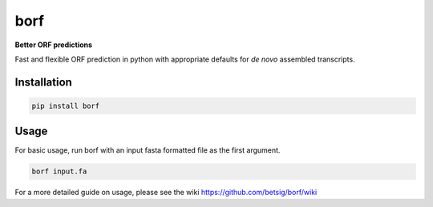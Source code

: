===============================
borf
===============================

.. image:: https://img.shields.io/pypi/v/borf.svg
        :target: https://pypi.python.org/pypi/borf


**Better ORF predictions**

Fast and flexible ORF prediction in python with appropriate defaults for *de novo* assembled transcripts.

Installation
------------
.. code-block:: console

        pip install borf


Usage
------------
For basic usage, run borf with an input fasta formatted file as the first argument.

.. code-block:: console

        borf input.fa


For a more detailed guide on usage, please see the wiki https://github.com/betsig/borf/wiki
